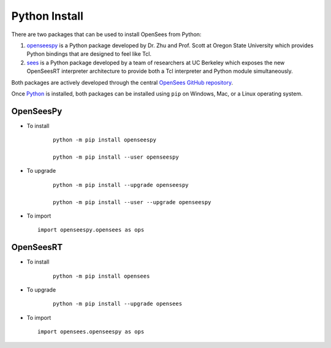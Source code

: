 
Python Install
==============

There are two packages that can be used to install OpenSees from Python:

1. `openseespy <https://pypi.org/project/openseespy>`_ is a Python package developed by Dr. Zhu and Prof. Scott at Oregon State University which provides Python bindings that are designed to feel like Tcl.
2. `sees <https://pypi.org/project/sees>`_ is a Python package developed by a team of researchers at UC Berkeley which exposes the new OpenSeesRT interpreter architecture to provide both a Tcl interpreter and Python module simultaneously.

Both packages are actively developed through the central `OpenSees GitHub repository <https://github.com/OpenSees/OpenSees>`_.

Once `Python <https://python.org>`_ is installed, both packages can be installed using ``pip`` on Windows, Mac, or a Linux operating system.



OpenSeesPy
----------

* To install

   ::

      python -m pip install openseespy

      python -m pip install --user openseespy

* To upgrade

   ::

      python -m pip install --upgrade openseespy

      python -m pip install --user --upgrade openseespy
 
* To import

  ::

     import openseespy.opensees as ops


OpenSeesRT
----------

* To install

   ::

      python -m pip install opensees


* To upgrade

   ::

      python -m pip install --upgrade opensees


* To import

  ::

     import opensees.openseespy as ops

